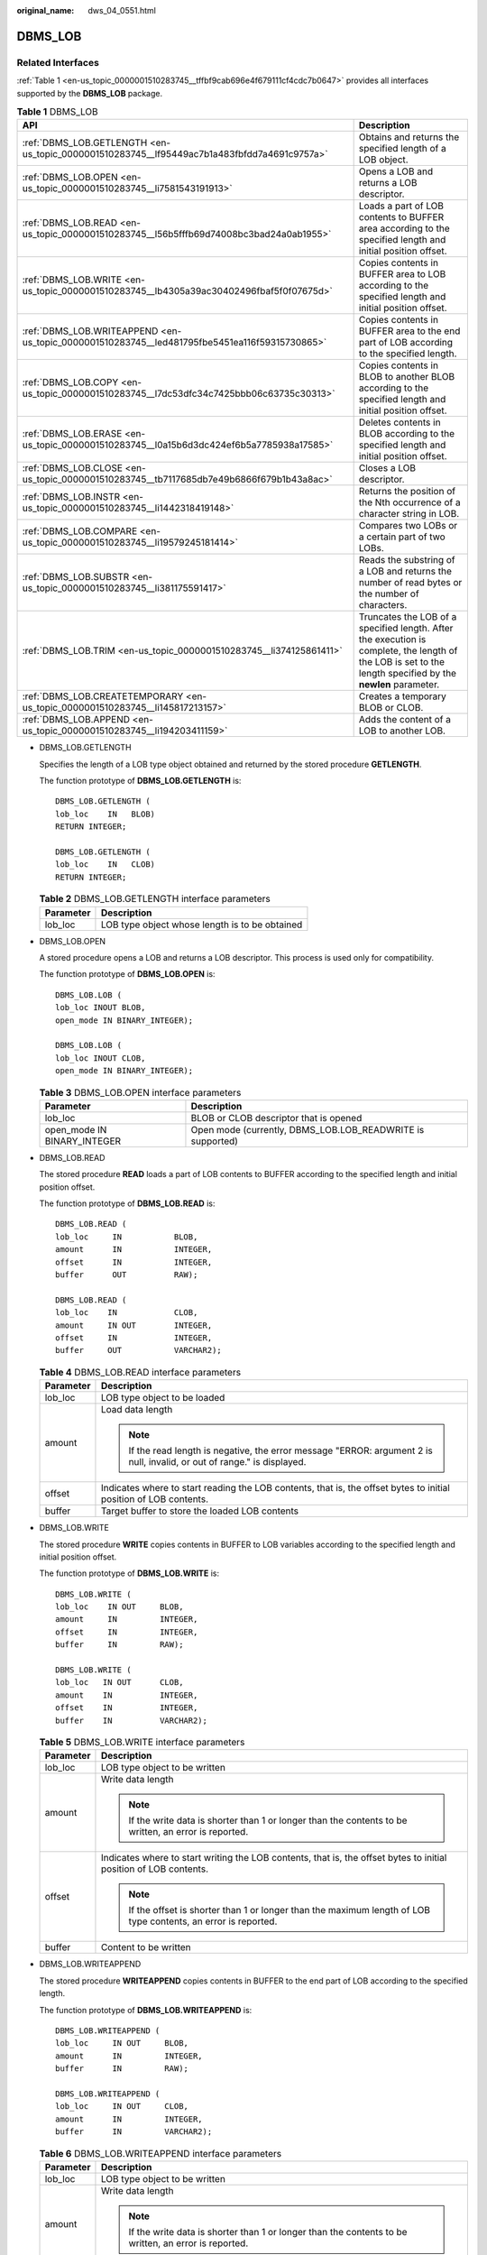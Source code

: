 :original_name: dws_04_0551.html

.. _dws_04_0551:

DBMS_LOB
========

Related Interfaces
------------------

:ref:`Table 1 <en-us_topic_0000001510283745__tffbf9cab696e4f679111cf4cdc7b0647>` provides all interfaces supported by the **DBMS_LOB** package.

.. _en-us_topic_0000001510283745__tffbf9cab696e4f679111cf4cdc7b0647:

.. table:: **Table 1** DBMS_LOB

   +-----------------------------------------------------------------------------------------------+-------------------------------------------------------------------------------------------------------------------------------------------------------------+
   | API                                                                                           | Description                                                                                                                                                 |
   +===============================================================================================+=============================================================================================================================================================+
   | :ref:`DBMS_LOB.GETLENGTH <en-us_topic_0000001510283745__lf95449ac7b1a483fbfdd7a4691c9757a>`   | Obtains and returns the specified length of a LOB object.                                                                                                   |
   +-----------------------------------------------------------------------------------------------+-------------------------------------------------------------------------------------------------------------------------------------------------------------+
   | :ref:`DBMS_LOB.OPEN <en-us_topic_0000001510283745__li7581543191913>`                          | Opens a LOB and returns a LOB descriptor.                                                                                                                   |
   +-----------------------------------------------------------------------------------------------+-------------------------------------------------------------------------------------------------------------------------------------------------------------+
   | :ref:`DBMS_LOB.READ <en-us_topic_0000001510283745__l56b5fffb69d74008bc3bad24a0ab1955>`        | Loads a part of LOB contents to BUFFER area according to the specified length and initial position offset.                                                  |
   +-----------------------------------------------------------------------------------------------+-------------------------------------------------------------------------------------------------------------------------------------------------------------+
   | :ref:`DBMS_LOB.WRITE <en-us_topic_0000001510283745__lb4305a39ac30402496fbaf5f0f07675d>`       | Copies contents in BUFFER area to LOB according to the specified length and initial position offset.                                                        |
   +-----------------------------------------------------------------------------------------------+-------------------------------------------------------------------------------------------------------------------------------------------------------------+
   | :ref:`DBMS_LOB.WRITEAPPEND <en-us_topic_0000001510283745__led481795fbe5451ea116f59315730865>` | Copies contents in BUFFER area to the end part of LOB according to the specified length.                                                                    |
   +-----------------------------------------------------------------------------------------------+-------------------------------------------------------------------------------------------------------------------------------------------------------------+
   | :ref:`DBMS_LOB.COPY <en-us_topic_0000001510283745__l7dc53dfc34c7425bbb06c63735c30313>`        | Copies contents in BLOB to another BLOB according to the specified length and initial position offset.                                                      |
   +-----------------------------------------------------------------------------------------------+-------------------------------------------------------------------------------------------------------------------------------------------------------------+
   | :ref:`DBMS_LOB.ERASE <en-us_topic_0000001510283745__l0a15b6d3dc424ef6b5a7785938a17585>`       | Deletes contents in BLOB according to the specified length and initial position offset.                                                                     |
   +-----------------------------------------------------------------------------------------------+-------------------------------------------------------------------------------------------------------------------------------------------------------------+
   | :ref:`DBMS_LOB.CLOSE <en-us_topic_0000001510283745__tb7117685db7e49b6866f679b1b43a8ac>`       | Closes a LOB descriptor.                                                                                                                                    |
   +-----------------------------------------------------------------------------------------------+-------------------------------------------------------------------------------------------------------------------------------------------------------------+
   | :ref:`DBMS_LOB.INSTR <en-us_topic_0000001510283745__li1442318419148>`                         | Returns the position of the Nth occurrence of a character string in LOB.                                                                                    |
   +-----------------------------------------------------------------------------------------------+-------------------------------------------------------------------------------------------------------------------------------------------------------------+
   | :ref:`DBMS_LOB.COMPARE <en-us_topic_0000001510283745__li19579245181414>`                      | Compares two LOBs or a certain part of two LOBs.                                                                                                            |
   +-----------------------------------------------------------------------------------------------+-------------------------------------------------------------------------------------------------------------------------------------------------------------+
   | :ref:`DBMS_LOB.SUBSTR <en-us_topic_0000001510283745__li381175591417>`                         | Reads the substring of a LOB and returns the number of read bytes or the number of characters.                                                              |
   +-----------------------------------------------------------------------------------------------+-------------------------------------------------------------------------------------------------------------------------------------------------------------+
   | :ref:`DBMS_LOB.TRIM <en-us_topic_0000001510283745__li374125861411>`                           | Truncates the LOB of a specified length. After the execution is complete, the length of the LOB is set to the length specified by the **newlen** parameter. |
   +-----------------------------------------------------------------------------------------------+-------------------------------------------------------------------------------------------------------------------------------------------------------------+
   | :ref:`DBMS_LOB.CREATETEMPORARY <en-us_topic_0000001510283745__li145817213157>`                | Creates a temporary BLOB or CLOB.                                                                                                                           |
   +-----------------------------------------------------------------------------------------------+-------------------------------------------------------------------------------------------------------------------------------------------------------------+
   | :ref:`DBMS_LOB.APPEND <en-us_topic_0000001510283745__li194203411159>`                         | Adds the content of a LOB to another LOB.                                                                                                                   |
   +-----------------------------------------------------------------------------------------------+-------------------------------------------------------------------------------------------------------------------------------------------------------------+

-  .. _en-us_topic_0000001510283745__lf95449ac7b1a483fbfdd7a4691c9757a:

   DBMS_LOB.GETLENGTH

   Specifies the length of a LOB type object obtained and returned by the stored procedure **GETLENGTH**.

   The function prototype of **DBMS_LOB.GETLENGTH** is:

   ::

      DBMS_LOB.GETLENGTH (
      lob_loc    IN   BLOB)
      RETURN INTEGER;

      DBMS_LOB.GETLENGTH (
      lob_loc    IN   CLOB)
      RETURN INTEGER;

   .. table:: **Table 2** DBMS_LOB.GETLENGTH interface parameters

      ========= ==============================================
      Parameter Description
      ========= ==============================================
      lob_loc   LOB type object whose length is to be obtained
      ========= ==============================================

-  .. _en-us_topic_0000001510283745__li7581543191913:

   DBMS_LOB.OPEN

   A stored procedure opens a LOB and returns a LOB descriptor. This process is used only for compatibility.

   The function prototype of **DBMS_LOB.OPEN** is:

   ::

      DBMS_LOB.LOB (
      lob_loc INOUT BLOB,
      open_mode IN BINARY_INTEGER);

      DBMS_LOB.LOB (
      lob_loc INOUT CLOB,
      open_mode IN BINARY_INTEGER);

   .. table:: **Table 3** DBMS_LOB.OPEN interface parameters

      +-----------------------------+------------------------------------------------------------+
      | Parameter                   | Description                                                |
      +=============================+============================================================+
      | lob_loc                     | BLOB or CLOB descriptor that is opened                     |
      +-----------------------------+------------------------------------------------------------+
      | open_mode IN BINARY_INTEGER | Open mode (currently, DBMS_LOB.LOB_READWRITE is supported) |
      +-----------------------------+------------------------------------------------------------+

-  .. _en-us_topic_0000001510283745__l56b5fffb69d74008bc3bad24a0ab1955:

   DBMS_LOB.READ

   The stored procedure **READ** loads a part of LOB contents to BUFFER according to the specified length and initial position offset.

   The function prototype of **DBMS_LOB.READ** is:

   ::

      DBMS_LOB.READ (
      lob_loc     IN           BLOB,
      amount      IN           INTEGER,
      offset      IN           INTEGER,
      buffer      OUT          RAW);

      DBMS_LOB.READ (
      lob_loc    IN            CLOB,
      amount     IN OUT        INTEGER,
      offset     IN            INTEGER,
      buffer     OUT           VARCHAR2);

   .. table:: **Table 4** DBMS_LOB.READ interface parameters

      +-----------------------------------+---------------------------------------------------------------------------------------------------------------------------+
      | Parameter                         | Description                                                                                                               |
      +===================================+===========================================================================================================================+
      | lob_loc                           | LOB type object to be loaded                                                                                              |
      +-----------------------------------+---------------------------------------------------------------------------------------------------------------------------+
      | amount                            | Load data length                                                                                                          |
      |                                   |                                                                                                                           |
      |                                   | .. note::                                                                                                                 |
      |                                   |                                                                                                                           |
      |                                   |    If the read length is negative, the error message "ERROR: argument 2 is null, invalid, or out of range." is displayed. |
      +-----------------------------------+---------------------------------------------------------------------------------------------------------------------------+
      | offset                            | Indicates where to start reading the LOB contents, that is, the offset bytes to initial position of LOB contents.         |
      +-----------------------------------+---------------------------------------------------------------------------------------------------------------------------+
      | buffer                            | Target buffer to store the loaded LOB contents                                                                            |
      +-----------------------------------+---------------------------------------------------------------------------------------------------------------------------+

-  .. _en-us_topic_0000001510283745__lb4305a39ac30402496fbaf5f0f07675d:

   DBMS_LOB.WRITE

   The stored procedure **WRITE** copies contents in BUFFER to LOB variables according to the specified length and initial position offset.

   The function prototype of **DBMS_LOB.WRITE** is:

   ::

      DBMS_LOB.WRITE (
      lob_loc    IN OUT     BLOB,
      amount     IN         INTEGER,
      offset     IN         INTEGER,
      buffer     IN         RAW);

      DBMS_LOB.WRITE (
      lob_loc   IN OUT      CLOB,
      amount    IN          INTEGER,
      offset    IN          INTEGER,
      buffer    IN          VARCHAR2);

   .. table:: **Table 5** DBMS_LOB.WRITE interface parameters

      +-----------------------------------+-------------------------------------------------------------------------------------------------------------------+
      | Parameter                         | Description                                                                                                       |
      +===================================+===================================================================================================================+
      | lob_loc                           | LOB type object to be written                                                                                     |
      +-----------------------------------+-------------------------------------------------------------------------------------------------------------------+
      | amount                            | Write data length                                                                                                 |
      |                                   |                                                                                                                   |
      |                                   | .. note::                                                                                                         |
      |                                   |                                                                                                                   |
      |                                   |    If the write data is shorter than 1 or longer than the contents to be written, an error is reported.           |
      +-----------------------------------+-------------------------------------------------------------------------------------------------------------------+
      | offset                            | Indicates where to start writing the LOB contents, that is, the offset bytes to initial position of LOB contents. |
      |                                   |                                                                                                                   |
      |                                   | .. note::                                                                                                         |
      |                                   |                                                                                                                   |
      |                                   |    If the offset is shorter than 1 or longer than the maximum length of LOB type contents, an error is reported.  |
      +-----------------------------------+-------------------------------------------------------------------------------------------------------------------+
      | buffer                            | Content to be written                                                                                             |
      +-----------------------------------+-------------------------------------------------------------------------------------------------------------------+

-  .. _en-us_topic_0000001510283745__led481795fbe5451ea116f59315730865:

   DBMS_LOB.WRITEAPPEND

   The stored procedure **WRITEAPPEND** copies contents in BUFFER to the end part of LOB according to the specified length.

   The function prototype of **DBMS_LOB.WRITEAPPEND** is:

   ::

      DBMS_LOB.WRITEAPPEND (
      lob_loc     IN OUT     BLOB,
      amount      IN         INTEGER,
      buffer      IN         RAW);

      DBMS_LOB.WRITEAPPEND (
      lob_loc     IN OUT     CLOB,
      amount      IN         INTEGER,
      buffer      IN         VARCHAR2);

   .. table:: **Table 6** DBMS_LOB.WRITEAPPEND interface parameters

      +-----------------------------------+---------------------------------------------------------------------------------------------------------+
      | Parameter                         | Description                                                                                             |
      +===================================+=========================================================================================================+
      | lob_loc                           | LOB type object to be written                                                                           |
      +-----------------------------------+---------------------------------------------------------------------------------------------------------+
      | amount                            | Write data length                                                                                       |
      |                                   |                                                                                                         |
      |                                   | .. note::                                                                                               |
      |                                   |                                                                                                         |
      |                                   |    If the write data is shorter than 1 or longer than the contents to be written, an error is reported. |
      +-----------------------------------+---------------------------------------------------------------------------------------------------------+
      | buffer                            | Content to be written                                                                                   |
      +-----------------------------------+---------------------------------------------------------------------------------------------------------+

-  .. _en-us_topic_0000001510283745__l7dc53dfc34c7425bbb06c63735c30313:

   DBMS_LOB.COPY

   The stored procedure **COPY** copies contents in BLOB to another BLOB according to the specified length and initial position offset.

   The function prototype of **DBMS_LOB.COPY** is:

   ::

      DBMS_LOB.COPY (
      dest_lob      IN OUT     BLOB,
      src_lob       IN         BLOB,
      amount        IN         INTEGER,
      dest_offset   IN         INTEGER  DEFAULT 1,
      src_offset    IN         INTEGER  DEFAULT 1);

   .. table:: **Table 7** DBMS_LOB.COPY interface parameters

      +-----------------------------------+------------------------------------------------------------------------------------------------------------------------+
      | Parameter                         | Description                                                                                                            |
      +===================================+========================================================================================================================+
      | dest_lob                          | BLOB type object to be pasted                                                                                          |
      +-----------------------------------+------------------------------------------------------------------------------------------------------------------------+
      | src_lob                           | BLOB type object to be copied                                                                                          |
      +-----------------------------------+------------------------------------------------------------------------------------------------------------------------+
      | amount                            | Replication length.                                                                                                    |
      |                                   |                                                                                                                        |
      |                                   | .. note::                                                                                                              |
      |                                   |                                                                                                                        |
      |                                   |    If the copied data is shorter than 1 or longer than the maximum length of BLOB type contents, an error is reported. |
      +-----------------------------------+------------------------------------------------------------------------------------------------------------------------+
      | dest_offset                       | Indicates where to start pasting the BLOB contents, that is, the offset bytes to initial position of BLOB contents.    |
      |                                   |                                                                                                                        |
      |                                   | .. note::                                                                                                              |
      |                                   |                                                                                                                        |
      |                                   |    If the offset is shorter than 1 or longer than the maximum length of BLOB type contents, an error is reported.      |
      +-----------------------------------+------------------------------------------------------------------------------------------------------------------------+
      | src_offset                        | Indicates where to start copying the BLOB contents, that is, the offset bytes to initial position of BLOB contents.    |
      |                                   |                                                                                                                        |
      |                                   | .. note::                                                                                                              |
      |                                   |                                                                                                                        |
      |                                   |    If the offset is shorter than 1 or longer than the length of source BLOB, an error is reported.                     |
      +-----------------------------------+------------------------------------------------------------------------------------------------------------------------+

-  .. _en-us_topic_0000001510283745__l0a15b6d3dc424ef6b5a7785938a17585:

   DBMS_LOB.ERASE

   The stored procedure **ERASE** deletes contents in BLOB according to the specified length and initial position offset.

   The function prototype of **DBMS_LOB.ERASE** is:

   ::

      DBMS_LOB.ERASE (
      lob_loc          IN OUT   BLOB,
      amount           IN OUT   INTEGER,
      offset           IN       INTEGER DEFAULT 1);

   .. table:: **Table 8** DBMS_LOB.ERASE interface parameters

      +-----------------------------------+-------------------------------------------------------------------------------------------------------------------------+
      | Parameter                         | Description                                                                                                             |
      +===================================+=========================================================================================================================+
      | lob_loc                           | BLOB type object whose contents are to be deleted                                                                       |
      +-----------------------------------+-------------------------------------------------------------------------------------------------------------------------+
      | amount                            | Length of contents to be deleted                                                                                        |
      |                                   |                                                                                                                         |
      |                                   | .. note::                                                                                                               |
      |                                   |                                                                                                                         |
      |                                   |    If the deleted data is shorter than 1 or longer than the maximum length of BLOB type contents, an error is reported. |
      +-----------------------------------+-------------------------------------------------------------------------------------------------------------------------+
      | offset                            | Indicates where to start deleting the BLOB contents, that is, the offset bytes to initial position of BLOB contents.    |
      |                                   |                                                                                                                         |
      |                                   | .. note::                                                                                                               |
      |                                   |                                                                                                                         |
      |                                   |    If the offset is shorter than 1 or longer than the maximum length of BLOB type contents, an error is reported.       |
      +-----------------------------------+-------------------------------------------------------------------------------------------------------------------------+

-  DBMS_LOB.CLOSE

   The procedure **CLOSE** disables the enabled contents of LOB according to the specified length and initial position offset.

   The function prototype of **DBMS_LOB.CLOSE** is:

   ::

      DBMS_LOB.CLOSE(
      src_lob       IN              BLOB);

      DBMS_LOB.CLOSE (
      src_lob      IN               CLOB);

   .. _en-us_topic_0000001510283745__tb7117685db7e49b6866f679b1b43a8ac:

   .. table:: **Table 9** DBMS_LOB.CLOSE interface parameters

      ========= ==============================
      Parameter Description
      ========= ==============================
      src_loc   LOB type object to be disabled
      ========= ==============================

-  .. _en-us_topic_0000001510283745__li1442318419148:

   DBMS_LOB.INSTR

   This function returns the Nth occurrence position in LOB. If invalid values are entered, **NULL** is returned. The invalid values include offset < 1 or offset > LOBMAXSIZE, nth < 1, and nth > LOBMAXSIZE.

   The function prototype of **DBMS_LOB.INSTR** is:

   ::

      DBMS_LOB.INSTR (
      lob_loc     IN     BLOB,
      pattern     IN     RAW,
      offset      IN     INTEGER := 1,
      nth         IN     INTEGER := 1)
      RETURN INTEGER;

      DBMS_LOB.INSTR (
      lob_loc    IN     CLOB,
      pattern    IN     VARCHAR2 ,
      offset     IN     INTEGER := 1,
      nth        IN     INTEGER := 1)
      RETURN INTEGER;

   .. table:: **Table 10** DBMS_LOB.INSTR interface parameters

      +-----------+-------------------------------------------------------------------------------------------------------------------------------------------+
      | Parameter | Description                                                                                                                               |
      +===========+===========================================================================================================================================+
      | lob_loc   | LOB descriptor to be searched for                                                                                                         |
      +-----------+-------------------------------------------------------------------------------------------------------------------------------------------+
      | pattern   | Matched pattern. It is RAW for BLOB and TEXT for CLOB.                                                                                    |
      +-----------+-------------------------------------------------------------------------------------------------------------------------------------------+
      | offset    | For BLOB, the absolute offset is in the unit of byte. For CLOB, the offset is in the unit of character. The matching start position is 1. |
      +-----------+-------------------------------------------------------------------------------------------------------------------------------------------+
      | nth       | Number of pattern matching times. The minimum value is 1.                                                                                 |
      +-----------+-------------------------------------------------------------------------------------------------------------------------------------------+

-  .. _en-us_topic_0000001510283745__li19579245181414:

   DBMS_LOB.COMPARE

   This function compares two LOBs or a certain part of two LOBs.

   -  If the two parts are equal, **0** is returned. Otherwise, a non-zero value is returned.
   -  If the first CLOB is smaller than the second, **-1** is returned. If the first CLOB is larger than the second, **1** is returned.
   -  If any of the **amount**, **offset_1**, and **offset_2** parameters is invalid, **NULL** is returned. The valid offset range is 1 to LOBMAXSIZE.

   The function prototype of **DBMS_LOB.READ** is:

   ::

      DBMS_LOB.COMPARE (
      lob_1     IN     BLOB,
      lob_2     IN     BLOB,
      amount    IN     INTEGER := DBMS_LOB.LOBMAXSIZE,
      offset_1  IN     INTEGER := 1,
      offset_2  IN     INTEGER := 1)
      RETURN INTEGER;

      DBMS_LOB.COMPARE (
      lob_1     IN     CLOB,
      lob_2     IN     CLOB,
      amount    IN     INTEGER := DBMS_LOB.LOBMAXSIZE,
      offset_1  IN     INTEGER := 1,
      offset_2  IN     INTEGER := 1)
      RETURN INTEGER;

   .. table:: **Table 11** DBMS_LOB.COMPARE interface parameters

      +-----------+-----------------------------------------------------------------------------------------+
      | Parameter | Description                                                                             |
      +===========+=========================================================================================+
      | lob_1     | First LOB descriptor to be compared                                                     |
      +-----------+-----------------------------------------------------------------------------------------+
      | lob_2     | Second LOB descriptor to be compared                                                    |
      +-----------+-----------------------------------------------------------------------------------------+
      | amount    | Number of characters or bytes to be compared. The maximum value is DBMS_LOB.LOBMAXSIZE. |
      +-----------+-----------------------------------------------------------------------------------------+
      | offset_1  | Offset of the first LOB descriptor. The initial position is 1.                          |
      +-----------+-----------------------------------------------------------------------------------------+
      | offset_2  | Offset of the second LOB descriptor. The initial position is 1.                         |
      +-----------+-----------------------------------------------------------------------------------------+

-  .. _en-us_topic_0000001510283745__li381175591417:

   DBMS_LOB.SUBSTR

   This function reads the substring of a LOB and returns the number of read bytes or the number of characters. If amount > 1, amount < 32767, offset < 1, or offset > LOBMAXSIZE, **NULL** is returned.

   The function prototype of **DBMS_LOB.SUBSTR** is:

   ::

      DBMS_LOB.SUBSTR (
      lob_loc     IN     BLOB,
      amount      IN     INTEGER := 32767,
      offset      IN     INTEGER := 1)
      RETURN RAW;

      DBMS_LOB.SUBSTR (
      lob_loc    IN     CLOB,
      amount     IN     INTEGER := 32767,
      offset     IN     INTEGER := 1)
      RETURN VARCHAR2;

   .. table:: **Table 12** DBMS_LOB.SUBSTR interface parameters

      +-----------+-------------------------------------------------------------------------------------------------------------------------------------------------------------+
      | Parameter | Description                                                                                                                                                 |
      +===========+=============================================================================================================================================================+
      | lob_loc   | LOB descriptor of the substring to be read. For BLOB, the return value is the number of read bytes. For CLOB, the return value is the number of characters. |
      +-----------+-------------------------------------------------------------------------------------------------------------------------------------------------------------+
      | offset    | Number of bytes or characters to be read.                                                                                                                   |
      +-----------+-------------------------------------------------------------------------------------------------------------------------------------------------------------+
      | buffer    | Number of characters or bytes offset from the start position.                                                                                               |
      +-----------+-------------------------------------------------------------------------------------------------------------------------------------------------------------+

-  .. _en-us_topic_0000001510283745__li374125861411:

   DBMS_LOB.TRIM

   This stored procedure truncates the LOB of a specified length. After this stored procedure is executed, the length of the LOB is set to the length specified by the **newlen** parameter. If an empty LOB is truncated, no execution result is displayed. If the specified length is longer than the length of LOB, an exception occurs.

   The function prototype of **DBMS_LOB.TRIM** is:

   ::

      DBMS_LOB.TRIM (
      lob_loc     IN OUT     BLOB,
      newlen      IN         INTEGER);

      DBMS_LOB.TRIM (
      lob_loc    IN          OUT CLOB,
      newlen     IN          INTEGER);

   .. table:: **Table 13** DBMS_LOB.TRIM interface parameters

      +-----------+---------------------------------------------------------------------------------------------------------------------+
      | Parameter | Description                                                                                                         |
      +===========+=====================================================================================================================+
      | lob_loc   | BLOB type object to be read                                                                                         |
      +-----------+---------------------------------------------------------------------------------------------------------------------+
      | newlen    | After truncation, the new LOB length for BLOB is in the unit of byte and that for CLOB is in the unit of character. |
      +-----------+---------------------------------------------------------------------------------------------------------------------+

-  .. _en-us_topic_0000001510283745__li145817213157:

   DBMS_LOB.CREATETEMPORARY

   This stored procedure creates a temporary BLOB or CLOB and is used only for syntax compatibility.

   The function prototype of **DBMS_LOB.CREATETEMPORARY** is:

   ::

      DBMS_LOB.CREATETEMPORARY (
      lob_loc    IN OUT      BLOB,
      cache      IN          BOOLEAN,
      dur        IN          INTEGER);

      DBMS_LOB.CREATETEMPORARY (
      lob_loc    IN OUT     CLOB,
      cache      IN         BOOLEAN,
      dur        IN         INTEGER);

   .. table:: **Table 14** DBMS_LOB.CREATETEMPORARY interface parameters

      ========= =====================================================
      Parameter Description
      ========= =====================================================
      lob_loc   LOB descriptor
      cache     This parameter is used only for syntax compatibility.
      dur       This parameter is used only for syntax compatibility.
      ========= =====================================================

-  .. _en-us_topic_0000001510283745__li194203411159:

   DBMS_LOB.APPEND

   The stored procedure **READ** loads a part of BLOB contents to BUFFER according to the specified length and initial position offset.

   The function prototype of **DBMS_LOB.APPEND** is:

   ::

      DBMS_LOB.APPEND (
      dest_lob    IN OUT       BLOB,
      src_lob     IN           BLOB);

      DBMS_LOB.APPEND (
      dest_lob    IN OUT       CLOB,
      src_lob     IN           CLOB);

   .. table:: **Table 15** DBMS_LOB.APPEND interface parameters

      ========= ============================
      Parameter Description
      ========= ============================
      dest_lob  LOB descriptor to be written
      src_lob   LOB descriptor to be read
      ========= ============================

Examples
--------

::

   -- Obtain the length of the character string.
   SELECT DBMS_LOB.GETLENGTH('12345678');

   DECLARE
   myraw  RAW(100);
   amount INTEGER :=2;
   buffer INTEGER :=1;
   begin
   DBMS_LOB.READ('123456789012345',amount,buffer,myraw);
   dbms_output.put_line(myraw);
   end;
   /

   CREATE TABLE blob_Table (t1 blob) DISTRIBUTE BY REPLICATION;
   CREATE TABLE blob_Table_bak (t2 blob) DISTRIBUTE BY REPLICATION;
   INSERT INTO blob_Table VALUES('abcdef');
   INSERT INTO blob_Table_bak VALUES('22222');

   DECLARE
   str varchar2(100) := 'abcdef';
   source raw(100);
   dest blob;
   copyto blob;
   amount int;
   PSV_SQL varchar2(100);
   PSV_SQL1 varchar2(100);
   a int :=1;
   len int;
   BEGIN
   source := utl_raw.cast_to_raw(str);
   amount := utl_raw.length(source);

   PSV_SQL :='select * from blob_Table for update';
   PSV_SQL1 := 'select * from blob_Table_bak for update';

   EXECUTE IMMEDIATE PSV_SQL into dest;
   EXECUTE IMMEDIATE PSV_SQL1 into copyto;

   DBMS_LOB.WRITE(dest, amount, 1, source);
   DBMS_LOB.WRITEAPPEND(dest, amount, source);

   DBMS_LOB.ERASE(dest, a, 1);
   DBMS_OUTPUT.PUT_LINE(a);
   DBMS_LOB.COPY(copyto, dest, amount, 10, 1);
   DBMS_LOB.CLOSE(dest);
   RETURN;
   END;
   /

   --Delete the table.
   DROP TABLE blob_Table;
   DROP TABLE blob_Table_bak;
